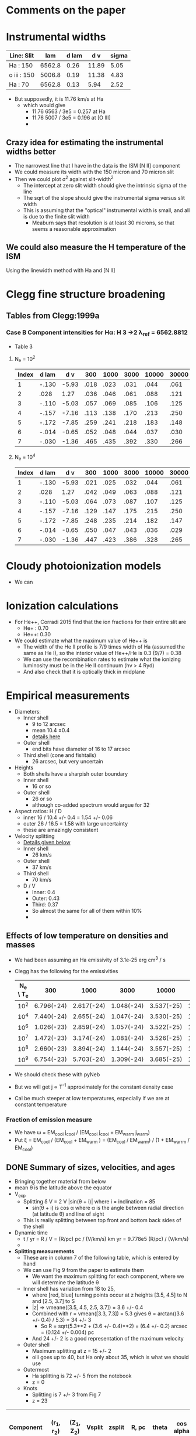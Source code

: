 * Comments on the paper
* Instrumental widths
| Line: Slit  |    lam | d lam |   d v | sigma |
|-------------+--------+-------+-------+-------|
| Ha : 150    | 6562.8 |  0.26 | 11.89 |  5.05 |
| o iii : 150 | 5006.8 |  0.19 | 11.38 |  4.83 |
| Ha : 70     | 6562.8 |  0.13 |  5.94 |  2.52 |
#+TBLFM: $4=3e5 $3 / $2 ; f2::$5=$4 / sqrt(8 log(2));f2

- But supposedly, it is 11.76 km/s at Ha
  - which would give
    - 11.76 6563 / 3e5 = 0.257 at Ha
    - 11.76 5007 / 3e5 = 0.196 at [O III]
    - 
** Crazy idea for estimating the instrumental widths better
- The narrowest line that I have in the data is the ISM [N II] component
- We could measure its width with the 150 micron and 70 micron slit
- Then we could plot \sigma^2 against slit-width^2
  - The intercept at zero slit width should give the intrinsic sigma of the line
  - The sqrt of the slope should give the instrumental sigma versus slit width
  - This is assuming that the "optical" instrumental width is small, and all is due to the finite slit width
    - Meaburn says that resolution is at least 30 microns, so that seems a reasonable approximation
** We could also measure the H temperature of the ISM
Using the linewidth method with Ha and [N II]
* Clegg fine structure broadening
** Tables from Clegg:1999a
*** Case B Component intensities for Hα: H 3 →2 λ_ref = 6562.8812
- Table 3
**** N_e = 10^2
#+name: h-case-b-n2
| Index | d lam |   d v |  300 | 1000 | 3000 | 10000 | 30000 |
|-------+-------+-------+------+------+------+-------+-------|
|     1 | -.130 | -5.93 | .018 | .023 | .031 |  .044 |  .061 |
|     2 |  .028 |  1.27 | .036 | .046 | .061 |  .088 |  .121 |
|     3 | -.110 | -5.03 | .057 | .069 | .085 |  .106 |  .125 |
|     4 | -.157 | -7.16 | .113 | .138 | .170 |  .213 |  .250 |
|     5 | -.172 | -7.85 | .259 | .241 | .218 |  .183 |  .148 |
|     6 | -.014 | -0.65 | .052 | .048 | .044 |  .037 |  .030 |
|     7 | -.030 | -1.36 | .465 | .435 | .392 |  .330 |  .266 |
|-------+-------+-------+------+------+------+-------+-------|

**** N_e = 10^4
#+name: h-case-b-n4
| Index | d lam |   d v |  300 | 1000 | 3000 | 10000 | 30000 |
|-------+-------+-------+------+------+------+-------+-------|
|     1 | -.130 | -5.93 | .021 | .025 | .032 |  .044 |  .061 |
|     2 |  .028 |  1.27 | .042 | .049 | .063 |  .088 |  .121 |
|     3 | -.110 | -5.03 | .064 | .073 | .087 |  .107 |  .125 |
|     4 | -.157 | -7.16 | .129 | .147 | .175 |  .215 |  .250 |
|     5 | -.172 | -7.85 | .248 | .235 | .214 |  .182 |  .147 |
|     6 | -.014 | -0.65 | .050 | .047 | .043 |  .036 |  .029 |
|     7 | -.030 | -1.36 | .447 | .423 | .386 |  .328 |  .265 |
* Cloudy photoionization models
- We can 
* Ionization calculations
:PROPERTIES:
:ID:       27DC3864-77DC-4E3E-8623-49CBCB18C19F
:END:
- For He++, Corradi 2015 find that the ion fractions for their entire slit are
  - He+ : 0.70
  - He++: 0.30
- We could estimate what the maximum value of He++ is
  - The width of the He II profile is 7/9 times width of Ha (assumed the same as He I), so the interior value of He++/He is 0.3 (9/7) = 0.38
  - We can use the recombination rates to estimate what the ionizing luminosity must be in the He II continuum (h\nu > 4 Ryd)
  - And also check that it is optically thick in midplane
* Empirical measurements
- Diameters:
  - Inner shell
    - 9 to 12 arcsec
    - mean 10.4 \pm 0.4
    - [[id:22069844-53A0-4130-8CF6-B86D0526053F][details here]]
  - Outer shell
    - end bits have diameter of 16 to 17 arcsec
  - Third shell (cone and fishtails)
    - 26 arcsec, but very uncertain
- Heights
  - Both shells have a sharpish outer boundary
  - Inner shell
    - 16 or so    
  - Outer shell
    - 26 or so
    - although co-added spectrum would argue for 32
- Aspect ratios: H / D
  - inner 16 / 10.4 +/- 0.4 = 1.54 +/- 0.06
  - outer 26 / 16.5 = 1.58 with large uncertainty
  - these are amazingly consistent
- Velocity splitting
  - [[id:478343AB-FDFD-4EA9-A338-FFC7B0809E0C][Details given below]]
  - Inner shell
    - 26 km/s
  - Outer shell
    - 37 km/s
  - Third shell
    - 70 km/s
  - D / V
    - Inner: 0.4
    - Outer: 0.43
    - Third: 0.37
    - So almost the same for all of them within 10%
    - 
** Effects of low temperature on densities and masses
- We had been assuming an Ha emissivity of 3.1e-25 erg cm^3 / s
- Clegg has the following for the emissivities
  | N_e \ T_e |        300 |       1000 |       3000 |      10000 |      30000 |
  |---------+------------+------------+------------+------------+------------|
  |     10^2 | 6.796(-24) | 2.617(-24) | 1.048(-24) | 3.537(-25) | 1.199(-25) |
  |     10^4 | 7.440(-24) | 2.655(-24) | 1.047(-24) | 3.530(-25) | 1.199(-25) |
  |     10^6 | 1.026(-23) | 2.859(-24) | 1.057(-24) | 3.522(-25) | 1.198(-25) |
  |     10^7 | 1.472(-23) | 3.174(-24) | 1.081(-24) | 3.526(-25) | 1.197(-25) |
  |     10^8 | 2.660(-23) | 3.894(-24) | 1.144(-24) | 3.557(-25) | 1.198(-25) |
  |     10^9 | 6.754(-23) | 5.703(-24) | 1.309(-24) | 3.685(-25) | 1.211(-25) |
- We should check these with pyNeb
- But we will get j \propto T^-1 approximately for the constant density case
- Cal be much steeper at low temperatures, especially if we are at constant temperature
*** Fraction of emission measure
- We have \omega = EM_cool j_cool / (EM_cool j_cool + EM_warm j_warm)
- Put \xi = EM_cool  / (EM_cool + EM_warm ) = (EM_cool / EM_warm) / (1 + EM_warrm / EM_cool)
** DONE Summary of sizes, velocities, and ages
CLOSED: [2025-08-07 Thu 19:31]
:LOGBOOK:
- Note taken on [2025-08-24 Sun 19:07] \\
  Updated for the new inclination angle, which is the same as the original inclination angle
- Note taken on [2025-08-08 Fri 13:05] \\
  Decided to measure R and theta at the position of maximum splitting, whereas previously it was an ill-defined average over the entire shell
- Note taken on [2025-08-08 Fri 12:21] \\
  Re-evaluating the splitting measurements
- Note taken on [2025-08-07 Thu 19:22] \\
  Updated to use new table from [[id:CE978E44-FC9A-468F-A401-CF648899096F][New cylindrical shell sizes [2025-08-06 Wed]​]]
:END:
- Bringing together material from below
- mean \theta is the latitude above the equator
- V_exp
  - Splitting \delta V = 2 V |sin(\theta + i)| where i = inclination = 85
    - sin(\theta + i) is cos \alpha where \alpha is the angle between radial direction (at latitude \theta) and line of sight
  - This is really splitting between top front and bottom back sides of the shell
- Dynamic time
  - t / yr = R / V = (R/pc) pc / (V/km/s) km yr = 9.778e5 (R/pc) / (V/km/s)
  - 
- *Splitting measurements*
  - These are in column 7 of the following table, which is entered by hand
  - We can use Fig 9 from the paper to estimate them
    - We want the maximum splitting for each component, where we will determine the latitude \theta
  - Inner shell has variation from 18 to 25,
    - where [red, blue] turning points occur at z heights [3.5, 4.5] to N and [2.5, 3.7] to S
    - |z| => vmeane([3.5, 4.5, 2.5, 3.7]) = 3.6 +/- 0.4
    - Combined with r = vmean([3.3, 7.3]) = 5.3 gives \theta = arctan((3.6 +/- 0.4) / 5.3) = 34 +/- 3
      - So R = sqrt(5.3**2 + (3.6 +/- 0.4)**2) = (6.4 +/- 0.2) arcsec = (0.124 +/- 0.004) pc
    - And 24 +/- 2 is a good representation of the maximum velocity
  - Outer shell
    - Maximum splitting at z = 15 +/- 2
    - oiii goes up to 40, but Ha only about 35, which is what we should use
  - Outermost
    - Ha splitting is 72 +/- 5 from the notebook
    - z = 0
  - Knots
    - Splitting is 7 +/- 3 from Fig 7
    - z = 23
| Component   | (r_1, r_2)    | (Z_1, Z_2) | Vsplit   | zsplit      | R, pc           | theta      | cos alpha       | V_exp , km/s | t_din / 10^4 yr |
|-------------+-------------+----------+----------+-------------+-----------------+------------+-----------------+-------------+---------------|
| Inner lobes | [3.3, 7.3]  | [0, 8]   | 24 +/- 2 | 3.6 +/- 0.4 | 0.124 +/- 0.004 | 34. +/- 3. | 0.883 +/- 0.030 | 14. +/- 1.  | 0.87 +/- 0.07 |
| Outer lobes | [7.3, 11.3] | [7, 15]  | 35 +/- 3 | 15 +/- 2    | 0.342 +/- 0.033 | 58. +/- 3. | 0.616 +/- 0.050 | 28. +/- 3.  | 1.19 +/- 0.17 |
| Outermost   | [8.8, 18]   | [0, 3]   | 70 +/- 5 | 0.0  +/- 2  | 0.260           | 0e0 +/- 9. | 0.995 +/- 0.017 | 35. +/- 3.  | 0.73 +/- 0.06 |
| Polar Knots | [0, 4]      | [19, 26] | 7 +/- 2  | 23 +/- 2    | 0.448 +/- 0.039 | 90         | 0.105 +/- 0.035 | 33. +/- 15. | 1.33 +/- 0.61 |
#+TBLFM: $6=0.0194 sqrt(vmean($2)**2 + $5**2);f3::$7=vmin($2) == 0 ? 90 : arctan($5 / vmean($2));f0::$8=sin($7 + 84 +/- 2);f3::$9=$4/2 $8;f0::$10=9.778e1 $6 / $9;f2

- So we now have evidence that the components near the poles may be slightly older than the structures near the equator
  - Alternatively, they may have suffered deceleration due to interaction with the ISM
  - There is some evidence for this in the deviations from point symmetry in the outer lobes
*** Old version                                   :obsolete:
| Component   | (r_1, r_2)    | (Z_1, Z_2) | mean R, pc    | theta       | cos alpha       | Vsplit   | V_exp , km/s | t_din / 10^4 yr |
|-------------+-------------+----------+---------------+-------------+-----------------+----------+-------------+---------------|
| Inner lobes | [4.3, 8.8]  | [0, 8]   | 0.15 +/- 0.05 | 43. +/- 29. | 0.788 +/- 0.312 | 26 +/- 2 | 16. +/- 7.  | 0.9 +/- 0.5   |
| Outer lobes | [8.5, 11.3] | [8, 15]  | 0.29 +/- 0.05 | 54. +/- 8.  | 0.656 +/- 0.106 | 37 +/- 2 | 28. +/- 5.  | 1.0 +/- 0.3   |
| Outermost   | [15, 18]    | [0, 3]   | 0.32 +/- 0.03 | 6. +/- 6.   | 1.000 +/- 0.002 | 70 +/- 5 | 35. +/- 3.  | 0.9 +/- 0.1   |
| Polar Knots | [0, 4]      | [21, 29] | 0.49 +/- 0.08 | 90          | 0.087 +/- 0.017 | 7 +/- 1  | 40. +/- 10. | 1.2 +/- 0.4   |
#+TBLFM: $4=0.0194 sqrt(vmeane($2)**2 + vmeane($3)**2);f2::$5=vmin($2) == 0 ? 90 : arctan(vmeane($3) / vmin($2));f0::$6=sin($5 + 85 +/- 1);f3::$8=$-1/2 $-2;f0::$9=9.778e1 $4 / $8;f1

** DONE Transposed summary table of components
CLOSED: [2025-08-08 Fri 13:47]
- Uses the table from the previous section, plus the one from [[id:C4243082-6644-4620-9FF4-044C41BF7660][Summary table of the components]]
- *This is the one that goes in the paper*

| Component   | Units      | Inner lobes   | Outer lobes   | Outermost     | Polar Knots   |
|-------------+------------+---------------+---------------+---------------+---------------|
| (r_1, r_2)    | arcsec     | [3.3, 7.3]    | [7.3, 11.3]   | [8.8, 18]     | [0, 4]        |
| (Z_1, Z_2)    | arcsec     | [0, 8]        | [7, 15]       | [0, 3]        | [19, 26]      |
|-------------+------------+---------------+---------------+---------------+---------------|
| dV split    | km/s       | 24 +/- 2      | 35 +/- 3      | 70 +/- 5      | 7 +/- 2       |
| z split     | arcsec     | 3.6 +/- 0.4   | 15 +/- 2      | 0  +/- 1      | 23 +/- 2      |
| R split, pc | pc         | 0.12 +/- 0.01 | 0.34 +/- 0.03 | 0.26 +/- 0.03 | 0.45 +/- 0.04 |
| theta split | deg        | 34 +/- 3      | 58 +/- 3      | 0 +/- 9       | 90            |
|-------------+------------+---------------+---------------+---------------+---------------|
| V_exp , km/s | km/s       | 14. +/- 1.    | 28. +/- 3.    | 35. +/- 3.    | 33. +/- 15.   |
| t_din        | 1000 yr    | 8.7 +/- 0.7   | 11.9 +/- 1.7  | 7.3 +/- 0.6   | 13.3 +/- 6.1  |
|-------------+------------+---------------+---------------+---------------+---------------|
| n_e          | cm^-3       | 147 +/- 13    | 39 +/- 10     | 28 +/- 8      | 32 +/- 8      |
| M_i          | 0.001 M_sun | 28 +/- 3      | 26 +/- 7      | 12 +/- 4      | 3 +/- 1       |
- Manual adjustments to the uncertainties
  - There were no surface brightness errors given for the image-derived values, so I have increased the density uncertainty for the densities and masses derived from these (outermost)


*** Old version of transposed table               :obsolete:
| Component | Units   | Inner shell   | Outer shell   | Outermost shell | Polar knots     |
|-----------+---------+---------------+---------------+-----------------+-----------------|
| [r_1, r_2]  | arcsec  | [4.3, 8.8]    | [8.5, 11.3]   | [15, 18]        | [0, 4]          |
| [z_1, z_2]  | arcsec  | [0, 8]        | [8, 15]       | [0, 3]          | [21, 29]        |
| R        | pc      | 0.15 +/- 0.05 | 0.29 +/- 0.05 | 0.32 +/- 0.03   | 0.49 +/- 0.08   |
| theta     | deg     | 40 +/- 30     | 50 +/- 10     | 6 +/- 6         | 90              |
| V_exp      | km/s    | 16. +/- 7.    | 28. +/- 5.    | 35. +/- 3.      | 40. +/- 10.     |
| t_din      | 1000 yr | 9 +/- 5       | 10 +/- 3      | 9 +/- 1         | 12 +/- 4        |
| n_e        | cm^-3    | 240 +/- 20    | 86 +/- 10     | 50 +/- 20       | 40 +/- 10       |
| M_i        | M_sun    | 0.13 +/- 0.01 | 0.05 +/- 0.01 | 0.008 +/- 0.001 | 0.004 +/- 0.001 |


** Check the physical model against the figure of the components
:LOGBOOK:
- Note taken on [2025-08-06 Wed 21:41] \\
  Now I have done the graphic with the new sizes
:END:
- In the figure we have that 60 arcsec = 2.775 in
  - 1 arcsec = 0.04625 in
- So in the one I copied, I will scale the components by 1/0.4625, so that 1 arcsec = 0.1 in
  - Center is at 4.3 in

| Component   |  r_1 |   r_2 | Z_1 | Z_2 |    r |  dr |    z | dz |
|-------------+-----+------+----+----+------+-----+------+----|
| Inner lobes | 4.3 |  8.8 |  0 |  8 | 6.55 | 4.5 |   4. |  8 |
| Outer lobes | 8.5 | 11.3 |  8 | 15 |  9.9 | 2.8 | 11.5 |  7 |
| Outermost   |  15 |  18. |  0 |  3 | 16.5 |  3. |  1.5 |  3 |
| Polar Knots |   0 |   4. | 21 | 29 |   2. |  4. |  25. |  8 |
#+TBLFM: $6=0.5 ($2 + $3)::$7=($3 - $2)::$8=0.5 ($4 + $5)::$9=($5 - $4)

** New cylindrical shell sizes [2025-08-06 Wed]
:PROPERTIES:
:ID:       CE978E44-FC9A-468F-A401-CF648899096F
:END:
- The inner lobes got a bit smaller
- The outermost lobes have their inner radius much reduced since they now include the outer equatorial ring
| Component   |  r_1 |   r_2 | Z_1 | Z_2 |    r |  dr |    z | dz |
|-------------+-----+------+----+----+------+-----+------+----|
| Inner lobes | 3.3 |  7.3 |  0 |  8 |  5.3 |  4. |   4. |  8 |
| Outer lobes | 7.3 | 11.3 |  7 | 15 |  9.3 |  4. |  11. |  8 |
| Outermost   | 8.8 |  18. |  0 |  3 | 13.4 | 9.2 |  1.5 |  3 |
| Polar Knots |   0 |   4. | 19 | 26 |   2. |  4. | 22.5 |  7 |
#+TBLFM: $6=0.5 ($2 + $3)::$7=($3 - $2)::$8=0.5 ($4 + $5)::$9=($5 - $4)



** Width of inner lobes and inclination angle
:PROPERTIES:
:ID:       22069844-53A0-4130-8CF6-B86D0526053F
:END:
:LOGBOOK:
- Note taken on [2025-08-24 Sun 18:57] \\
  Revisit the inclination angle using the cylinder components that we are now using in the paper
:END:
- Measured in ds9

|            |                |
|------------+----------------|
| core       |           9.57 |
| N bulge A  |          10.50 |
| N bulge B  |          11.69 |
| N edge     |          10.42 |
| S bulge  A |          11.52 |
| S bulge B  |          11.83 |
| S edge     |           9.14 |
| slit G     |            8.7 |
|------------+----------------|
| mean       | 10.42 +/- 0.43 |
| i          |     84. +/- 2. |
|            |                |
#+TBLFM: @10$2=vmeane(@I..@II);f2::@11$2=arccos(1.1 +/- 0.3 / @-1);f0

- This is different from what I measured in the slit G of 8.7
- So I now get arccos(1.1 +/- 0.3 / 10.4 +/- 0.4) = 84 +/- 2
- *Alternative version*
  - From the [[id:DAE29C3F-03B0-47F3-88F1-B5814A08E940][next section]], I get a slightly larger diameter of 13.2 because the above is basically measuring the inner edge
  - This then gives i = arccos(1.1 +/- 0.3 / 13.2 +/- 0.2) = 85 +/- 1
- *Third version* [2025-08-24 Sun]
  - From [[id:CE978E44-FC9A-468F-A401-CF648899096F][New cylindrical shell sizes]] we have  r = vmean([3.3, 7.3]) = 5.3 so D = 10.6
  - arccos(1.1 +/- 0.3 / 10.6) = 84 +/- 2
  - So, we are precisely back where we started!!!
*** Second opinion on inclination from the outer disk
- The Outer Disk is part of the outermost shell, which supposedly has a radius of vmean([15, 18]) = 16.5, so D = 33
- The displacement is measured in the notebook to be 2.5 +/- 0.9 arcsec
- Therefore inclination = arccos(2.5 +/- 0.9 / 33) = 86 +/- 2

*** More sophisticated shell measurements
:PROPERTIES:
:ID:       DAE29C3F-03B0-47F3-88F1-B5814A08E940
:END:
- See the notebook [[file:../notebooks/04-01-coadd-slits.py][04-01-coadd-slits]] in section "Minor axis spatial profile"
- I look at fitting gaussians to the brightness profile of a thick cylindrical shell with inner, outer radii r_in, r_out
- Results as follows:
  - Gaussian peak radius is \approx r_in
  - Gaussian fwhm is \approx 1.7 (r_out - r_in)
  - So thickness H = (r_out - r_in) \approx 0.6 FWHM
  - And mean radius = 0.5 (r_out + r_in) \approx PEAK + 0.3 FWHM
- For the inner shell on the equator, I find
  - PEAK = 4.4 arcsec
  - FWHM = 7.4 arcsec
- Implying
  - r_in = 4.4 \pm 0.2
  - H = 3.7
  - r_out = 8.1 \pm 0.2
  - mean r = 6.6
  - mean diameter D = 13.2
- /update [2025-05-20 Tue]/ In the notebook I have r_in, r_out = 4.3, 8.8, which seems more reliable
- *So I need to reconcile this with the above measurements*
  - It means that the diameters I have above are from the peaks, so are the inner surface
    - So we all agree that this is about 9 arcsec on the equator
    - For the velocities, we need to check that the peak of the line profile corresponds to the inner edge
  

** Seeing width
- FWHM measured on the bright stars
  | image      |          fwhm |
  |------------+---------------|
  | spm0600 x  |           1.9 |
  | spm0600 y  |           1.5 |
  | spm0953 x  |           1.9 |
  | spm0953 y  |           1.5 |
  | N10035 x   |           1.4 |
  | N10035 y   |           1.4 |
  | oiii med x |           1.5 |
  | oiii med y |           1.6 |
  |------------+---------------|
  |            | 1.59 +/- 0.07 |
  |            |               |
  #+TBLFM: @10$2=vmeane(@I..@II);f2
- So varies from 1.3 to 1.9 arcsec


** Slit width


*** 150 micron slit
| image   |          fwhm |
|---------+---------------|
| spm0600 |           2.3 |
| spm0953 |           3.0 |
| spm0020 |           2.9 |
| spm1431 |           2.3 |
|---------+---------------|
|         | 2.63 +/- 0.19 |
|         |               |
#+TBLFM: @6$2=vmeane(@I..@II);f2
- So 2.6 \pm 0.2 is good enough
- Supposedly, it should be 1.9 arcsec, but that needs to be broadened by the seeing
  - sqrt(1.9**2 + 1.6**2 ) = 2.4839, so that is close enough, especially since the image quality seemed worse in the x direction
*** 70 micron slit
| image  | fwhm |
|--------+------|
| N10035 |  1.3 |
| N20011 |  1.4 |
|        |      |
- Strangely, this is smaller than the seeing width
** Flux and surface brightness
- Using the ha-imslit-median.fits image, I will try and do a flux calibration, so we can measure the surface brightness in physical units
  - The naive way is just to use the mean surface brightness for the big box and put that equal to the mean surface brightness from the Ha flux
  - But we need to subtract off the contribution of 3 stars (the central star and two others)
- Total flux
  - From a rectangular box that is 20 * 26 arcsec, which corresponds to the 10% peak brightness contour
    |       sum |  npix |     mean |  median |       min |     max |   stddev |
    | 6182.1348 | 12998 | 0.475622 | 0.30956 | -0.158432 | 3.38938 | 0.427497 |
  - Or from box that is 18 x 16 to just include the inner lobes
     |       sum | npix |     mean |   median |       min |     max |   stddev |
     | 5253.4374 | 7201 | 0.729543 | 0.692103 | -0.104003 | 3.38938 | 0.417428 |
- Stars measured in smaller boxes
  - For each star I calculate the bg-subtracted flux in the last row of the following tables
  - Star 1 (bright SW)
    |      |       sum | npix |    mean |   median |      min |     max |   stddev |
    |------+-----------+------+---------+----------+----------+---------+----------|
    | star |  411.2064 |  235 | 1.74981 |  1.56299 |  0.75171 | 3.38938 | 0.599059 |
    | BG   | 79.095383 |   91 | 0.86918 | 0.852293 | 0.601711 | 1.19085 | 0.112659 |
    |------+-----------+------+---------+----------+----------+---------+----------|
    |      |  206.9491 |      |         |          |          |         |          |
    #+TBLFM: @4$2=@I - @I$3 @-1$4
  - Star 2 (central)
    |      |       sum | npix |    mean |  median |      min |     max |    stddev |
    |------+-----------+------+---------+---------+----------+---------+-----------|
    | star | 160.75441 |  100 | 1.60754 |  1.5394 |  1.13148 | 2.43199 |   0.32306 |
    | BG   | 113.42896 |   99 | 1.14575 | 1.14598 | 0.911278 | 1.46006 | 0.0949353 |
    |------+-----------+------+---------+---------+----------+---------+-----------|
    |      |  46.17941 |      |         |         |          |         |           |
    #+TBLFM: @4$2=@I - @I$3 @-1$4
  - Star 3 (outer N)
    |      |       sum | npix |     mean |   median |        min |      max |    stddev |
    |------+-----------+------+----------+----------+------------+----------+-----------|
    | star | 53.733485 |  101 | 0.532015 | 0.501091 |   0.233906 |  1.08626 |  0.178465 |
    | BG   | 10.263493 |   98 |  0.10473 | 0.101843 | -0.0282633 | 0.252535 | 0.0630404 |
    |------+-----------+------+----------+----------+------------+----------+-----------|
    |      | 43.155755 |      |          |          |            |          |           |
    #+TBLFM: @4$2=@I - @I$3 @-1$4
- *Important correction*
  - In order to capture all the flux from the nebula, we need to use the biggest box possible
    - Assuming the bg subtraction is good enough, there should be little penalty from using a bigger box (except it would include more stars that we would need to subtract)
  - *But* for comparison with the mean surface brightness, we need to use the npix area of the nominal ellipse of semi-axes = 10, 13 arcsec, which gives the 11.4 arcsec nominal radius
  - I have now measured the npix area of this ellipse and get npix = 10209
  - As opposed to the 12998 I was using earlier
  - This means that the reference brightness will be higher, which means that the derived EM will be lower, which is what I want to get the density down a bit
- Accounting
  |        |       All | Inner 18 x 16 |
  |--------+-----------+---------------|
  | Total  | 6182.1348 |     5253.4374 |
  |--------+-----------+---------------|
  | Star 1 |  206.9491 |      206.9491 |
  | Star 2 |  46.17941 |      46.17941 |
  | Star 3 | 43.155755 |             0 |
  |--------+-----------+---------------|
  | Net    | 5885.8505 |     5000.3089 |
  |--------+-----------+---------------|
  | npix   |     10209 |          7201 |
  |--------+-----------+---------------|
  | MEAN   |    0.5765 |               |
  #+TBLFM: @6$2..@6$3=@I - vsum(@II..@III)::@8$2=@III/@IIII;f4
  - Here I subtract the 3 stars from the total to get the net flux, then divide by the number of pixels in the big bo to get the mean surface brightness
  - *So the answer is* that 0.5765 value in the FITS image corresponds to the mean surface brightness of
    - S(Ha) = 3.96e-04 erg /cm^2 /s /sr
    - Conversion to EM from [[id:BA2B583B-1C70-4223-B5B1-FAFE86721344][Balmer line surface brightness versus emission measure]]
    - T = 13,000 K
      - EM = 5200 pc cm^-6
    - T = 6000 K
      - EM = 2850 pc cm^-6
    - T_5 = 0.43 K
- Inner shell versus outer shell fluxes
  - We can do the same but for a smaller box that only includes the inner shell
  - Use a 18 x 16 box
  - Total flux is 5253.4374
  - Only first two stars fall in this box
    - Net inner flux = 5000.3 = 5000.3089 / 5885.8505 = 0.8495 of total flux
    - Net outer flux = 885  / 5885.8505 = 0.1504 of total flux
- Variations in brightnesses from image
  - Inner shell
    - E Maximum: 1.6
    - W Maximum: 1.2
    - Center: 1.1
  - Outer shell
    - limb-brightened horns
      - 0.2 (NE), 0.3 (SE), 0.3 (SW)
- Variations in brightness from spectra
  |      |         | amplitude | mean   | stddev | amplitude_0 |  mean_0 | stddev_0 | amplitude_1 |  mean_1 | stddev_1 |
  |------+---------+-----------+--------+--------+------------+--------+---------+------------+--------+---------|
  | ha   | N knot  | 0.04      | -40.62 | 12.90  |          — |      — |       — |          — |      — |       — |
  | oiii | N knot  | 0.04      | -37.99 | 13.45  |          — |      — |       — |          — |      — |       — |
  | ha   | N outer | —         | —      | —      |       0.07 | -43.67 |   16.22 |       0.08 | -25.16 |    7.74 |
  | oiii | N outer | —         | —      | —      |       0.05 | -52.84 |   11.29 |       0.14 | -24.20 |    7.98 |
  | ha   | N inner | —         | —      | —      |       0.61 | -47.56 |   10.04 |       0.77 | -23.86 |    9.74 |
  | oiii | N inner | —         | —      | —      |       0.64 | -48.94 |    7.85 |       0.94 | -22.20 |    6.86 |
  | ha   | Core    | —         | —      | —      |       0.77 | -44.57 |   11.08 |       0.80 | -21.83 |    8.86 |
  | oiii | Core    | —         | —      | —      |       0.75 | -46.44 |    6.72 |       0.97 | -21.64 |    7.05 |
  | ha   | S inner | —         | —      | —      |       0.45 | -44.50 |   11.09 |       0.42 | -22.42 |    8.71 |
  | oiii | S inner | —         | —      | —      |       0.51 | -47.14 |    7.45 |       0.60 | -21.89 |    6.91 |
  | ha   | S outer | —         | —      | —      |       0.03 | -51.35 |   13.75 |       0.03 | -22.81 |    8.28 |
  | oiii | S outer | —         | —      | —      |       0.03 | -54.64 |    8.49 |       0.05 | -19.39 |    7.84 |
  | ha   | S knot  | 0.02      | -33.72 | 11.15  |          — |      — |       — |          — |      — |       — |
  | oiii | S knot  | 0.02      | -30.75 | 10.94  |          — |      — |       — |          — |      — |       — |
  |      |         |           |        |        |            |        |         |            |        |         |
  - Inner 12.63 +/- 2.07
    - core 0.77 11.08 + 0.80 8.86 = 15.62
    - N inner 0.61 10.04 + 0.77 9.74 = 13.62
    - S inner 0.45  11.09 + 0.42  8.71 = 8.65
  - Outer = 1.21 +/- 0.55
    - N outer 0.07 16.22 + 0.08  7.74 = 1.75
    - S outer 0.03 13.75 + 0.03 8.28  = 0.66
  - Knots 0.37 +/- 0.15
    - N knot  0.04 12.90 = 0.52
    - S knot 0.02  10.94 = 0.22
** TODO Emission measures, densities and masses of components
:LOGBOOK:
- Note taken on [2025-08-08 Fri 11:03] \\
  Re-calculating all these based on the new dimensions of the shells
:END:
- We can estimate densities from observed emission measures if we assume a geometry
- We will use a distance of 4.0 kpc (uncertainty 0.7 pc or 0.18 relative or 0.08 dex)
  - 1 arcsec = 4000 au / pc = 0.0194 pc
- Inner shell geometry from [[id:DAE29C3F-03B0-47F3-88F1-B5814A08E940][More sophisticated shell measurements]] but with corrections from [[id:CE978E44-FC9A-468F-A401-CF648899096F][New cylindrical shell sizes [2025-08-06 Wed]​]]
  - r_in, r_out = 3.3, 7.3 arcsec
  - height 16 arcsec (-8 to +8)
    - easiest to determine from the kinematics
  - Path lengths through shell
    - On axis 2 (r_out - r_in) = 8.0 arcsec = 0.1552 +/- 0.027936 pc
    - Max value 2 sqrt(r_out^2 - r_in^2) = 13.0 arcsec = 0.2522 +/- 0.045396
  - Volume pi (r_out^2 - r_in^2) H = 1065.6282281 arcsec^3 = 0.00778 pc^3
    - Compare with the equivalent spherical volume using the nominal radius of 11.4 arcsec
    - (4 pi / 3) 11.4**3 = 6206 arcsec^3 = 0.0453 pc^3
    - So volume filling factor = 0.00778/0.0453 = 0.17
- Outer lobes geometry
  - Easiest thing to measure is its height
    - Extends to +18 in N and -16 in S
    - But the central (-8 to +8) section seems missing
    - So height of 34 but with 16 removed
    - *New version* dz = 16
  - Inner radius from peak-peak distance of the ears gives D = 17 +/- 0.2, R = 8.5 +/- 0.1
  - Outer radius will have to come from width
    - In notebook I found that thickness is about 0.6 times fwhm
    - Measurements of outer half-width hm for the ears after masking out stars: 2.2, 2.3, 3.1, 1.8
    - H = 2 0.6 vmeane([2.2, 2.3, 3.1, 1.8]) = 2.82 +/- 0.33
  - Therefore, r_in, r_out = 8.5, 11.3
    - *New version* 7.3, 11.3
  - On-axis path length = 8 = 0.1552 +/- 0.027936 pc
  - Ears path length = 17.25 = 0.33465 +/- 0.060237 pc
  - Volume pi (r_out^2 - r_in^2) (H_out - H_in) = (11.3**2 - 7.3**2) 16 pi  = 3740 arcsec^3 = 0.0273 pc^3
- Polar knots geometry
  - Extent along slit is 8 arcsec, so assume sphere of radius 4 arcsec
    - This is consistent with fact that they are still seen in the slit with displacement of +3 arcsec
  - z = 2 4 = 8 +/- 2 arcsec = 0.1552 +/- 0.0388 pc
  - Volume = 2 4 pi 4**3 / 3 = 536 arcsec^3 = 3.9147e-03 pc^3
- Outermost lobes geometry
  - Assume "cones" are the outer part of an ellipse
    - i =  84 +/- 2 so sin i = 0.1045 +/- 0.0347
    - So a/b of ellipse will be about 10
  - Inner radius is about 9 arcsec
  - Outer radius 18 arcsec
  - On-axis path length (infinite height) = 0.3492 +/- 0.062856
  - Question is, what is height?
  - With infinite height, then peak depth d z = sqrt( (18)**2 - 9**2) = 15.5885
    - But at a small angle with a finite height, we are limited to h / sin i = 10 h
    - So this only becomes important when h < 1.5 arcsec, which seems unlikely
  - Simplest assumption is that h is same as thickness, so about 3 arcsec
  - so d z = 16 arcsec = 0.3104 +/- 0.0559 pc
  - Volume pi (r_out^2 - r_in^2) H = ((18)**2 - 9**2) pi 3 = 2290 arcsec^3 = 0.0167 pc^3
*** DONE Table of EM, density, M_i (corrected to mean T = 6000 K)
CLOSED: [2025-08-08 Fri 11:51]
:PROPERTIES:
:ID:       DB8CDBA6-1324-46DE-8343-D0E4E816330E
:END:
:LOGBOOK:
- State "DONE"       from "TODO"       [2025-08-08 Fri 11:51] \\
  Finish all the corrections for new geometry and temperature
- Note taken on [2025-08-08 Fri 11:33] \\
  Recalculation of path lengths brings density down to 150 pcc. Ionized mass total comes down to 0.07, which is 4 times smaller than before
- Note taken on [2025-08-08 Fri 11:31] \\
  Removed +/- from the dz path lengths since this is systematic error due to the distance uncertainty, which we can apply later
- Note taken on [2025-08-08 Fri 10:59] \\
  Reference EM = 2850 (changed from 5200), means that inner shell density comes down to 180 pcc
- Note taken on [2025-08-08 Fri 10:17] \\
  Revisiting this in the light of the lower T, which means lower EM for same brightness
:END:
- First row gives mean surface brightness and equivalent EM in pc cm^-6, which comes from the de-reddened Ha flux.
- This is used with the measurements of surface brightness from median image to find EM for other components (inner shell and outer ears)
- And the inner shell one is used to calibrate in turn the spectral slit intensities to find the EM of components that are seen in the spectra
- The line-of-sight depths dz in pc are calculated for each component according to its geometry (see above)
- The rms density is calculated as sqrt(EM / dz)
- The volume V is also calculated for each component in pc^3
- The ionized mass is calculated as
  - M_i / M_sun = (m_p / M_sun) n V (pc/cm)**3 = 0.0247 n V 
  |            |  image | spectra        |                EM |     d z | n                      |          V | M_i                |
  |------------+--------+----------------+-------------------+---------+------------------------+------------+-------------------|
  | Mean       | 0.5765 |                |              2850 |         | xx                     |            | 0.0000            |
  |------------+--------+----------------+-------------------+---------+------------------------+------------+-------------------|
  | inner      |    1.1 | 12.63 +/- 2.07 |            5.44e3 |  0.2522 | 146.9 +/- 13.2         |    0.00778 | 0.0282 +/- 0.0025 |
  | outer ears |    0.2 |                |            9.89e2 | 0.33465 | 54.4 +/- 4.9           |            | 0.0000            |
  | outermost  |   0.05 |                |            2.47e2 |  0.3104 | 28.2 +/- 2.5           |     0.0167 | 0.0116 +/- 0.0010 |
  | outer axis |        | 1.21 +/- 0.55  | 5.21e2 +/- 2.52e2 |  0.3492 | 38.6 +/- 10.0          |     0.0273 | 0.0260 +/- 0.0067 |
  | knots      |        | 0.37 +/- 0.15  | 1.59e2 +/- 6.97e1 |  0.1552 | 32.0 +/- 7.6           | 3.9147e-03 | 0.0031 +/- 0.0007 |
  |------------+--------+----------------+-------------------+---------+------------------------+------------+-------------------|
  |            |        |                |                   |         | (1 +/- 9e-2) sqrt(0/0) |     0.0557 | 0.0689 +/- 0.0073 |
  #+TBLFM: $6=sqrt($4 / $5) (1 +/- 0.09);f1::$8=0.0247 $6 $7;f4::@2$6=xx::@3$4..@5$4=@I $2 / @I$2;s3::@6$4..@7$4=@II $3 / @II$3;s3::@8$7..@8$8=vsum(@II..@III);f4
**** Effects of T variation on emission measure
- We were assuming Ha emission coefficient of 3.1213e-25 erg cm^3 /s for 13,000 K
- This was never very accurate because the T variation is steeper than we had supposed
- Pyneb says it should be 2.75e-25
- At 6000 K, it should be 5.65e-25


*** DONE Summary table of the components
CLOSED: [2025-08-08 Fri 12:01]
:PROPERTIES:
:ID:       C4243082-6644-4620-9FF4-044C41BF7660
:END:

- This table uses values from [[id:DB8CDBA6-1324-46DE-8343-D0E4E816330E][Table of EM, density, M_i]]
|           |     dz |          V |      A |     EM |    VEM | F frac |     M_i | M frac |
|-----------+--------+------------+--------+--------+--------+--------+--------+--------|
| inner     | 0.2522 |    0.00778 | 0.0308 | 5.44e3 | 1.68e2 | 0.7434 | 0.0282 | 0.4093 |
| outer     | 0.3492 |     0.0273 | 0.0782 | 5.21e2 | 4.07e1 | 0.1801 | 0.0260 | 0.3774 |
| outermost | 0.3104 |     0.0167 | 0.0538 | 2.47e2 | 1.33e1 | 0.0588 | 0.0116 | 0.1684 |
| knots     | 0.1552 | 3.9147e-03 | 0.0252 | 1.59e2 | 4.01e0 | 0.0177 | 0.0031 | 0.0450 |
|-----------+--------+------------+--------+--------+--------+--------+--------+--------|
|           |        |            |    0/0 |        | 2.26e2 | 1.0000 |        | 0.0000 |
#+TBLFM: $4=$3/$2;f4::$6=$4 $5;s3::$7=$6 / @II$6;f4::$9=$8/vsum(@I$8..@II$8);f4::@6$6=vsum(@I..@II);s3
  
- So this calculation says that the inner shell is 74% of the total flux from the nebula
- This is consistent with when I did this using apertures, for which I got 85%
  - Originally I got 71% but I had made two mistakes
    - Partly because the box I was using for the inner shell was 14x14, whereas elsewhere I am assuming r_out = 8.8 and h = 16, so I should use an 18 x 16 box
    - And partly because I was not calculating the reference surface brightness correctly. Now that is fixed by using the number of pixels in the nominal ellipse
  -

    
**** Old version of components with the higher T
|           |     dz |          V |      A |     EM |    VEM | F frac |     M_i | M frac |
|-----------+--------+------------+--------+--------+--------+--------+--------+--------|
| inner     | 0.1746 |     0.0216 | 0.1237 | 9.92e3 | 1.23e3 | 0.8425 | 0.1272 | 0.6734 |
| outer     | 0.1086 |     0.0229 | 0.2109 | 9.50e2 | 2.00e2 | 0.1370 | 0.0529 | 0.2800 |
| outermost |  0.194 | 6.8126e-03 | 0.0351 | 4.51e2 | 1.58e1 | 0.0108 | 0.0081 | 0.0429 |
| knots     | 0.0776 | 3.9147e-03 | 0.0504 | 2.91e2 | 1.47e1 | 0.0101 | 0.0007 | 0.0037 |
|-----------+--------+------------+--------+--------+--------+--------+--------+--------|
|           |        |            |    0/0 |        | 1.46e3 | 1.0000 |        | 0.0000 |
#+TBLFM: $4=$3/$2;f4::$6=$4 $5;s3::$7=$6 / @II$6;f4::$9=$8/vsum(@I$8..@II$8);f4::@6$6=vsum(@I..@II);s3

*** Discussion of density and ionized mass
- The density in the inner lobes now comes out to be more than twice as large as the density from the [S II] ratio
  - The reason for this is that the volume is now less than the equivalent spherical volume that I was using earlier
- The 
* Emission measure
:PROPERTIES:
:ID:       5AF3E337-9F70-48B0-B21D-04C9BA7740FE
:END:
- From Corradi:2014j we have the observed total H alpha flux of the nebula
  - F(Hα)= 8.5e-13 erg cm-2 s-1
- And radio flux
  - 3.6 ± 0.5 mJy at 1.4 GHz.
    - Conversion to 5 GHz should be as F \propto \nu^-0.1
    - So F_5 = 3.2 +/- 0.4 mJy 
  - We can relate the radio surface brightness: I = F / \pi \theta^2 to the brightness temperature in the Rayleigh Jeans limit
    - T_b = (c^2 / 2 \nu^2 k) I_\nu
    - 1 Jy = 1e-23 erg /s /cm^2 / Hz
    - From below we are estimating \theta = 11.4 arcsec, so \Omega = \pi \theta^2 = 408.3 sq arcsec = 9.5964e-09 sr
    - At 5GHz, we have  (c^2 / 2 \nu^2 k) = 1.3019e+17
    - So T = 1.3019e+17 (3.2 +/- 0.4) 1e-3 1e-23 / 9.5964e-09 = 0.4341 +/- 0.0543 K
  - General relation T_b = (c^2 / 2 \nu^2 k) F_5 mJy / \pi \theta^2 (1/206265)**2
    - T_b = 17.6311 F_5 / \theta^2
    - *log T_b - log F_5 - log \theta relation*
      - log T_b = 1.2463 + log F_5 - 2 log \theta
      - log F_5 = log T_b + 2 log \theta - 1.2463
  - Supposedly
    F(Hα) = 1.73e-10 erg cm−2 s−1 (S_{1.4} / mJy)
  - I do not think this is right. It should be about 1e-12
- This means that the intrinsic Ha flux is
  - 1e-12 3.6 = 3.6e-12 = 4.2 times observed flux
- So c(H a) = log10(4.2) = 0.62
- Relation between c(Ha) and c(Hb)
  - Frew cites the Howarth (1983) reddening law
  - For the Galaxy this is
    : X(x)= R + 2.56 (x-1.83)-0.993 (x-1.83)2
    - where X is A_\lambda/E(B-V) and x = 1 micron / \lambda
  - But that is only valid for x < 1.83, which excludes Ha. They have another fit for longer wavelengths
    : [(1.86 - 0.48 x) x - 0.1] x 
  - Table for R = 3.1 (final column uses appropriate X for short and long wavelength)
    |    \lambda |    x | X(x, R=3.1) | X(IR) | c(\lambda)/E(B-V) |
    |------+------+-------------+-------+-------------|
    | 4440 | 2.25 |        4.00 |  3.72 |        1.74 |
    | 4861 | 2.06 |        3.64 |  3.49 |        1.58 |
    |------+------+-------------+-------+-------------|
    | 5550 | 1.80 |        3.02 |  3.05 |        1.32 |
    |------+------+-------------+-------+-------------|
    | 6563 | 1.52 |        2.21 |  2.46 |        1.07 |
    | 9000 | 1.11 |        0.74 |  1.52 |        0.66 |
    #+TBLFM: $2=10000/$1;f2::$3=3.1 + 2.56 ($2-1.83) - 0.993 ($2-1.83)**2;f2::$4=((1.86 - 0.48 $2) $2 - 0.1 )$2 ;f2::$5=$2 < 1.86 ? log10(exp($4)) : log10(exp($3));f2
  - This implies c(Ha) / c(Hb) = 1.07/1.58 = 0.68
- So c(H b) = 0.62 /0.68 = 0.912
  - whereas the paper says 1.23 +/- 0.3 for c(H b) derived in this way
  - perhaps because they are using the T = 13 kK, which will reduce the conversion factor a bit
  - From the Balmer lines they find c(Hb) = 0.95 ± 0.25 assuming R_V = 3.1
    - so intrinsic / observed Ha flux is 10**(0.68 (0.95 ± 0.25) ) = 4.4259 +/- 1.7325
    - so intrinsic flux is 8.5e−13 (4.4259 +/- 1.7325) = (3.8 +/- 1.5)e-12  erg cm−2 s−1
    - so that is a 40% uncertainty in the flux, which is mainly due to uncertainty in the reddening correction
- Ha luminosity = 4 pi D^2 F = (4.5467e+32 +/- 1.7947e+32) D_kpc^2 erg/s = 0.1435 D_kpc^2 L_sun
- Conversion to VEM
  - H alpha emissivity = \epsilon = 4 pi j / n_e n_p = 3.1e-25 erg cm^3 / s
  - VEM = \int n_e n_p d V = L / \epsilon = (1.4667 +/- 0.5789) 1e57 D_kpc^2 cm^-3 = (49.9210 +/- 19.7051) D_kpc^2 pc^3 cm^-6
- Total recombination rate
  - \alpha_B VEM = 3.83e+44 D_kpc^2 s^-1
- Volume of nebula
  - V = (4 pi / 3) R^3
  - V = 4.7731e-07 \theta^3 D_kpc^3 pc^3
  - /long distance 4.5 kpc/ V = 0.0644 pc^3 = 1.8932e+54 cm^3
  - 
* Return to emission measure versus radio and optical surface brightness
- I want to get to the bottom of the discrepancy in the distance scales, so I need to have a reliable conversion between radio free-free brightness temperature and optical Balmer line surface brightness
** Free-free emission versus emission measure
:PROPERTIES:
:ID:       3307B442-9BDE-4F51-9730-EBDC609D91CC
:END:
- From Osterbrock & Ferland
  : \tau_\nu = 8.24e-2 T^-1.35 \nu^-2.1 EM
  - where EM is in cm^-6 pc, T is in K and \nu is in GHz
- So with T_e = 13,000 K and \nu = 5 GHz we have
  - \tau_5 = 9.2080e-09 EM
- Brightness temperature, T_b = T_e (1 - exp(-\tau)) \approx \tau T_e
- T_b = 1.1970e-04 EM
** Balmer line surface brightness versus emission measure
:PROPERTIES:
:ID:       BA2B583B-1C70-4223-B5B1-FAFE86721344
:END:
:LOGBOOK:
- Note taken on [2025-08-08 Fri 10:58] \\
  New constant is 2850 instead of 5200
- Note taken on [2025-08-08 Fri 10:26] \\
  Corrections based on pyneb calculations in notebook 05-01
:END:
- First do H alpha version in units per steradian
- Osterbrock has emission coefficient (4 \pi j / n_e n_p) = 2.87 1.24e-25 erg cm^3 /s at 1e4 K = 3.5588e-25 erg cm^3 /s
  - Alternative derivation: emission coefficient = \alpha_Ha E_Ha
  - E_Ha = h c / 6563 ang = 6.62606876e-27 2.99792458e10 / 6563 1e-8 = 3.0267e-12 erg
  - \alpha_Ha = 2.87 (6563/4861) 3.03e-14 = 1.1741e-13
  - => emission coefficient = 3.5536e-25 at 1e4, which is the same
    - Pyneb has 3.534e-4
- T dependence is roughly T^-0.5, so at 13,000 K this is 3.1213e-25 erg cm^3 /s
  - Pyneb has 2.75e-25 at 13,000 K
  - Pyneb has 5.65e-25 at 6000 K
- S(Ha) = \int j d z =  (4 \pi j / n_e n_p) \int n_e n_p dz / 4 \pi
- /Old version/ S(Ha) = 3.1213e-25 EM pc / 4 \pi = 7.6644e-8 EM erg /cm^2 /s /sr
- *Corrected to T=6000 K* S(Ha) = 5.65e-25 EM pc / 4 \pi = 1.3874e-07 EM erg /cm^2 /s /sr
- Now convert to H beta and to square arcsec
- S(Hb) = S(Ha) / 2.87 (206265)**2 = 1.1362e-18 EM erg /cm^2 /s /arcsec^2
- Check for Ou 5
  - S(Ha) = 3.9598e-04 erg /cm^2 /s /sr => 2854.1 pc cm^-6
    - Previously I had EM = 5166.5 pc cm^-6
  - S(Hb) = 3.1024e-15 erg /cm^2 /s /arcsec^2 => EM = 2730.5  pc cm^-6
  - These are not quite the same because S(Hb) was calculated assuming a Balmer decrement of 3 instead of 2.87 
** Radio-to-optical conversion factors
- Combining the previous two sections, we can put the Balmer line surface brightness in terms of the radio brightness temperature at 5GHz
- T_b / K = 1.1970e-04 EM
- S(Ha) / (erg /cm^2 /s /sr) = 7.6644e-8 EM = 6.4030e-04 (T_b / K)
  - log T_b = 0 is log S(Ha) = -3.1936
- S(Hb) / (erg /cm^2 /s /arcsec^2) = 6.2769e-19 EM = 5.2439e-15 (T_b / K)
** Compare the distance scales
- I will look at a brightness temperature of 1 K, which is more or less in the middle of all the PN samples, and compare what the different methods predict for the nebula radius
*** Frew 2016
- Principal scale is S(Ha), so 1 K corresponds to 6.4e-4 erg /cm^2 /s /sr
  - log S = -3.19
- From the full sample they have log S = −3.63(±0.06) log r− 5.34(±0.05)
  - log R = (-3.19 + 5.34) / −3.63 = -0.5923
- R = 10**-0.5923 = 0.2557 pc
*** Bucciarelli & Stanghellini 2023
- Scale is S(Hb), so 1 K corresponds 5.2439e-15 erg /cm^2 /s /arcsec^2
  - log S = -14.2803
- log R = (−0.242 ±0.0042) log S − (4.2 ±0.057)
- log R = -0.7442
- R = 10**-0.7442 = 0.1802 pc
*** Ali 2022
- This uses T_b, so we can directly read off their intercept value
- log R = -0.5987
- R = 0.2519 pc
- Basically the same as Frew
*** Other scales
- Smith:2015a Fig 9
  - 5 GHz brightness temperature
  - log R = -0.625
  - Similar to Frew
- Stanghellini+ 2020
  - Earlier incarnation of H beta method
  - 1og (R) = -(0.226 \pm 0.0155) log(S) - (3.920 \pm 0.215)
  - log R = -0.6926522
  - Similar to BS2023
- Smith:2015a Fig 16
  - S(Ha)
  - H07 and F14: log R = -0.61
  - C99: log R = -0.7
* Electron density
:PROPERTIES:
:ID:       8364D506-2D23-4723-B497-4A57513C7E98
:END:
- The [S II] density is 125 \pm 40 from Corradi
- With an angular radius of \theta in arcsec, the radius is
  R = 4.8481e-03 \theta D_kpc pc
- So this gives an alternative way of estimating the VEM
  - assuming a filling factor of f for the dense gas
- VEM = (4 pi / 3) n^2 R^3 f = 7.46e-03 \theta^3 D_kpc^3 f pc^3 cm^-6
- The flux is dominated by the inner shell, with radius \theta \approx 9 arcsec and filling factor of about 0.5
- So this implies VEM = 2.72 D_kpc^3 pc^3 cm^-6
- Comparing this with the Ha-derived VEM above gives D_kpc =  60.25  / 2.72 = 22.15, which makes no sense!
- But from Frew:2016a it seems that we should be using the full size of the nebula (not sure why this makes sense), which they measure at the 10% isophote and take geometric mean of minor and major
  - This gives 20 and 26 arcsec for diameters, mean of 22.80, but it should be radius, so 11.4
  - So R = 0.0553 D_kpc pc
- Intrinsic flux is 3.7995e-12
  - So surface brightness is S = F / \pi \theta^2 = 9.31e-15 flux/arcsec^2 or *3.96e-04 erg cm^-2 s^-1 sr^-1*
  - log10 S = -3.40
  - For optically thin nebulae, the relation should be
    - log SHα = −3.75(±0.11) log r− 5.73(±0.07).
    - with a dispersion of 20% in distance
    - => log R = (-3.40 + 5.73) / −3.75 = -0.62 +/- 0.03
    - R = 0.24 pc
    - => D_kpc = 4.34
  - D = 4.34 +/- 0.30 kpc
- This is good, but better to use the more recent statistical distance scales (see below), and then we can compare [S II] density with rms density
** RMS density
- n_rms = sqrt(VEM / V)
  - sqrt((49.9210 +/- 19.7051) cm^-6 / 4.7731e-07 \theta^3 D_kpc)
  - (1.0 +/- 0.2) 1e4 / sqrt(\theta^3 D_kpc)
  - Arguably, the filling factor f should also go in that sqrt 
  - With long distance scale
    - n = 122.5 pcc
    - remarkably close to the [S II] value, but this is assuming no filling factor
*** Ionized mass
- M_i = \mu m_h V n / Msun
- 1.3 1.67262158e-24 1.8932e+54 122.5 / 1.989e33
- M_i = 0.2535 Msun
- Compare with equation in Stanghellini
  - \mu =(2.266 × 10^-21 p^-5 \theta^3 F_5)^0.5
  - p = 0.001 / D_kpc
  - \mu = sqrt(2.266e-6 D_kpc^5 \theta^3 F_5)
- For Ou 5
  - D = 4.5 if we accept long scale
  - \theta = 11.4
  - F_5 = 3.2 +/- 0.4
  - \mu = sqrt(2.266e-6 4.5**5 11.4**3 (3.2 +/- 0.4)) = 4.4524 +/- 0.2783
    - /this makes no sense/
    - I re-derive this equation in the following section and get a different coefficient
**** General equation for ionized mass
:PROPERTIES:
:ID:       0286DBF7-6AE3-41C7-8EEE-419B88500095
:END:
- In terms of the 5GHz flux F_5 in mJy
- T_b = 17.6311 F_5 / \theta^2 from [[id:5AF3E337-9F70-48B0-B21D-04C9BA7740FE][Emission measure]]
- T_b = 1.1970e-04 EM from [[id:3307B442-9BDE-4F51-9730-EBDC609D91CC][Free-free emission versus emission measure]]
- => EM / pc cm^-6 = 147294.068505 F_5 / \theta^2
- R / pc = 4.8481e-03 \theta D_kpc from [[id:8364D506-2D23-4723-B497-4A57513C7E98][Electron density]]
  - V / pc^3 = (4 pi / 3) (4.8481e-03 \theta D_kpc)^3 = 4.7731e-07 \theta^3 D_kpc^3
  - V / cm^3 = 1.4023e+49 \theta^3 D_kpc^3
- VEM / pc^3 cm^-6 = \pi R^2 EM = n^2 (V / pc^3)
- => n^2 = \pi R^2 EM / V = 3 EM / 4 R = 154.6998 EM / \theta D_kpc = 2.2786e+07 F_5 / \theta^3 D_kpc
- M_i / Msun = m V n = 1.3 mp (1.4023e+49 \theta^3 D_kpc^3) sqrt(2.2786e+07 F_5 / \theta^3 D_kpc) / Msun
- M_i / Msun = 7.3178e-05 \theta^1.5 D_kpc^2.5 F_5^0.5 = 7.3178e-05 sqrt(\theta^3 D_kpc^5 F_5)
- For Ou 5 @ 4.5 kpc
  - M_i = 7.3178e-05 sqrt(\theta^3 D_kpc^5 F_5) = 7.3178e-05 sqrt(11.4**3 4.5**5 (3.2 +/- 0.4))
  - M_i = (0.2164 +/- 0.0135) M_sun
  - log M = -0.6647 +/- 0.0271
- For Ou 5 @ 3 kpc
  - M_i = (0.0785 +/- 0.0049) M_sun
  - log M = -1.1051 +/- 0.0271
- *The ionized mass is the quantity that depends most steeply on the distance* M_i \prop D^2.5
- Strangely, this mass is not particularly small
* 
* Distance determinations
- *Summary*
  - We now have a better concordance between the different distance estimates
    - /long/ 4.3 +/- 0.7 kpc from FPB16
    - /short/ 3.7 +/- 0.6 kpc from BS23
    - *average* 4.0 +/- 0.7 kpc
    - So 1 arcsec = 0.0194 pc
    - So 0.1 pc = 0.1 / 0.0194 = 5.1546 arcsec
    - 1 pc = 51.546 arcsec
  - Angular radius is 11.4 arcsec from geometric mean of major and minor axes of the 10% brightness contour (Frew+ 2016)
  - De-reddened Ha flux is (3.8 +/- 1.5)e-12 erg /s /cm^2
    - Ha mean surface brightness: 9.3073e-15 +/- 3.6739e-15 per square arcsec
      - 3.9598e-04 +/- 1.5631e-04 per steradian
      - log(S(Ha)) = -3.4023 +/- 0.1714
    - Hb mean surface brightness: 3.1024e-15 +/- 1.2246e-15
      - log(S(Hb)) = -14.5083 +/- 0.1714
    - All these S are proportional to assumed \theta^-2
  - Radius from surface brightness:
    - BS23
      : log RPN = (−0.242 ±0.0042) ×log S Hβ−(4.2 ±0.057)
      - *new 2025-05-17* from the ionized mass estimate of about 0.1 Msun,
         should be close to the mean relation, so we are canceling the 0.1 dex offset
      - Slope of about 1/4 means that 0.2 dex uncertainty in S becomes 0.05 in R
      - log R = (−0.242) (-14.5083 +/- 0.1714) − (4.2 ±0.057)
      - log R = -0.6890 +/- 0.0705
        - Roughly equal contributions to uncertainty from intrinsic flux (mainly reddening uncertainty) and dispersion about mean surface brightness relation
      - R = 10**(-0.6890 +/- 0.0705) = 0.2046 +/- 0.0332 pc
    - FPB16
      - log R = (-0.2667) (-3.4023 +/- 0.1714) - (1.528 +/- 0.0486) = -0.6206 +/- 0.0667
      - R = 10**(-0.6206 +/- 0.0667) = 0.2396 +/- 0.0368 pc
    - AAMA22
      - R = 0.2503 pc, no errors
  - Distance
    - D / kpc = (R / pc) / (\theta / arcsec) / (1000 au / pc)
    - D = 206.3 (R / \theta)
    - BS23: D = (3.7025 +/- 0.6008) kpc
    - FPB16: D = (4.3359 +/- 0.6660) kpc
    - AAMA22: D = 4.5296 kpc
    - The difference is *approximately* consistent with the values
      : ⟨K⟩= 0.964, where K= D×ϖc, and ⟨σK ⟩= 0.154
      that they find for their scale
      : ⟨K_FPB⟩= ⟨D_FPB \times \varpi_c⟩ = 1.272
      that they find for FPB16
    - As an aside, I do not understand why their best distance scale does not have K=1 by definition, but never mind.
      - This is because the parallaxes have distant-dependent biases I think
      
  - \theta dependence
    - S \sim \theta^-2 and R \sim S^{-1/4}, so R \prop \theta^{1/2}, so D \sim \theta^{-1/2}
- Recent papers on statistical distances
  - Frew, Parker, & Bojicic 2016
    - This is what I used above with the electron density method
    - The general result is
      : log SHα = γ log r + δ.
      - For the general population they find \gamma = -3.63 ± 0.06,  \delta = -5.32 ± 0.05
        - This is the result from Table 12. There is a slight inconsistency with equation 17 in the text, which has \delta = -5.34 ± 0.05. There is also a sign error in \delta in equation 16
          if we take the negative \delta values from the table
        - log R = (1/\gamma) log SHα - (\delta / \gamma) = (-0.2776 +/- 0.0046) log SHα - (1.4656 +/- 0.0279)
        - *Ou 5*
          - log R = (-0.2776 +/- 0.0046) -3.40 - (1.4656 +/- 0.0279) = -0.5218 +/- 0.0320
          - R = 0.3007 +/- 0.0222 pc
      - For the optically thin nebulae they find \gamma = -3.75 ± 0.11, \delta = -5.73 ± 0.07
        - log R = (-0.2667 +/- 0.0078) log SHα - (1.528 +/- 0.0486)
        - So that is offset fainter by 0.4 dex at the high radius end, and slightly steeper (so the offset is less at smaller radii)
        - *Ou 5*
          - log R = (-0.2667 +/- 0.0078) (-3.40) - (1.528 +/- 0.0486) = -0.6212 +/- 0.0554
          - R = 0.2392 +/- 0.0305 pc
  - Bucciarelli & Stanghellini 2023
    - Tracing the Galactic disk with planetary nebulae using Gaia DR3: Distance catalog, velocities, populations, and radial metallicity gradients of Galactic planetary nebulae
    - Distance scale is (their third scale, equation 4)
      : log RPN = (−0.242 ±0.0042) ×log S Hβ−(4.2 ±0.057)
      - I can convert this for comparison with the Frew result
        : log S(H\beta) = (-4.132 +/- 0.072) R - (17.355 +/- 0.382)
      - However, their S seems to be in units of per square arcsec (although they do not say this), so there is an additional offset of log10(206265**2) = 10.629. In addition, we have that Ha/Hb = 2.9. Taking this into account,  we get
        : log S(H\alpha) = (-4.132 +/- 0.072) R - (6.264 +/- 0.236)
      - Convert their original log R equation to use Ha and per steradian for surface brightness
        - Assume Ha/Hb = 3
        - log R = (−0.242 ±0.0042) × (log S(H\alpha) - log(3) - 10.629) − (4.2 ±0.057)
        - log R = (−0.242 ±0.0042) log S(H\alpha) - (1.5123 ±0.057)
      - *Ou 5*
        - log R = (−0.242 ±0.0042) (-3.40) - (1.5123 ±0.057) = -0.6895 +/- 0.0588
        - R = 0.2044 +/- 0.0277
        - Considerably smaller than the Frew value
      - Alternatively, convert surface brightness to Bucciarelli units
        - S(H\beta) = 3.10e-15 erg /s /cm^2 /arcsec^2
          - log S(H\beta) = -14.5086
        - log R = (−0.242 ±0.0042) (-14.5086) −(4.2 ±0.057)
        - log R = -0.6889 +/- 0.0834
          - Note that the error given here is overestimated since it is calculated assuming the error in the intercept and slope are uncorrelated, whereas they are actually highly correlated. Better to use the dispersion in the radii about the mean relation of 0.06
        - R = 0.2047 +/- 0.0393
    - Finds correction to the Frew 2016 distance scale (FPB) of
      : ⟨K_FPB⟩= ⟨D_FPB ×ϖc⟩ = 1.272
      - I think this means that the FPB distances are overestimated by 1.272
    - They also find a secondary dependence on the ionized mass
      - This is similar to the separate trends found by FPB for optically thin and optically thick nebulae
      - Their Fig 3 shows this.
      - Taking this into account for *Ou 5*, we can take the result for M_i \approx 0.1 M_suns
      - For log S(H\beta) = -14.5 this is log R = -0.79 approximately
        - This is about 0.1 dex smaller than the mean, which is the same as the offset from the mean of the optically thin nebulae in Frew
      - R = (0.162  +/- 0.0187) pc
  - Hernandez-Juarez 2024
    - They actually have our nebula in their catalog
      : PN G DZ95 DFBP16 DSH18 DB 1/p δp/p Dtw Case
      : 086.9−03.4· · · 5.29· · · 6.19 40.45 4.41 5.3 ± 3.7 D
    - So it has a naive parallax distance of 40 kpc, but that is obviously nonsense
    - It also has \delta p / p bigger than unity, so clearly the parallax is not reliable
  - Ali et al 2022
    - Uses Gaia DR3 to calibrate a Tb-R relation (same as surface brightness but for radio)
    - They go all the way to providing the distance equation
      : 1og(D) = 1.3817 - 0.465 log 0 - 0.268 l0g F5GHz•
      With no error bars on any of the coefficients!
    - If we use that as is we get
      - 1og(D) = 1.3817 - 0.465 log10(11.4) - 0.268 log10(3.2 +/- 0.4) = 0.7549 +/- 0.0145
      - D = 10**(0.7549 +/- 0.0145) = 5.8722 +/- 0.1899
      - Much further away!!
    - But we really should do the offset for the low ionized mass of 0.1 dex in R, so we need to transform this relation to the (log R, log T_b) plane
      - R in pc, \theta in arcsec, D in kpc
      - log R = log D + log \theta + log (1000 au / pc)
      - *log R - log D - log \theta relation*
        - log R = log D + log \theta - 2.3144
      - log R = 1.3817 - 0.465 log \theta - 0.268 (log T_b + 2 log \theta - 1.2463) + log \theta - 2.3144
        - Note that the log \theta terms cancel completely (to a 0.001 precision), as expected
      - *AAMA22 log R - log T_b relation*
        - log R = -0.268 log T_b - 0.5987
        - This is consistent with the graph in Figure 4 of Ali paper
      - Note: slope is more similar to FPB16 (-0.2667 +/- 0.0046) than to BS23 (−0.2420 ±0.0042)
      - Check with Ou 5 values:
        - log R = (-0.268) (-0.362410214161) - 0.5987 = -0.5016
        - R = 0.3151 pc
        - D = 206.3 (R / 11.4) = 5.7022 kpc
        - Almost the same as last time, not sure why it is not exactly the same
      - Now apply the -0.1 dex shift
        - log R = -0.5016 - 0.1 = -0.6016
        - R = 0.2503 pc => D = 4.5296 kpc *Final AAMA22 distance*
  - Smith 2015
    - An older paper (pre Gaia), but seems more sophisticated in its statistical analysis than the later ones
    - 

* Radial density structure
- The inner shell is limb brightened
  - From the fits to the spatial profile along slit g, we get 
- But 

* Kinetic temperature from Ha widths
- Given the very similar distribution of the oiii and ha emission, it should be reliable to estimate the kinetic T from the Ha broadening
- We can do this from the gaussian fits along the central slits
- And could also do it for slit a, which has the narrowest widths because it is tangent to the barrel

* Velocity splitting measurements
:PROPERTIES:
:ID:       478343AB-FDFD-4EA9-A338-FFC7B0809E0C
:END:
- Inner shell

** Table of gaussian fits
|        pos | amplitude_0 |      mean_0 |   stddev_0 | amplitude_1 |      mean_1 |   stddev_1 | delta V | Average      |        |
|------------+------------+------------+-----------+------------+------------+-----------+---------+--------------+--------|
| -28.000000 |   0.011767 | -51.409848 |  5.000000 |   0.009831 | -31.620553 |  5.000000 |   19.79 |              |        |
| -27.000000 |   0.009380 | -50.959859 |  5.000000 |   0.015257 | -29.202672 |  7.820793 |   21.76 |              |        |
| -26.000000 |   0.010536 | -59.988478 |  5.000000 |   0.022990 | -30.050188 |  9.023804 |   29.94 |              |        |
| -25.000000 |   0.006714 | -62.667483 |  7.580234 |   0.030755 | -27.191687 |  7.050812 |   35.48 |              |        |
| -24.000000 |   0.007365 | -64.547330 |  8.460510 |   0.034655 | -26.583382 |  8.471617 |   37.96 |              |        |
| -23.000000 |   0.008219 | -62.576151 |  7.243100 |   0.031853 | -28.449855 |  8.681308 |   34.13 |              |        |
| -22.000000 |   0.013606 | -64.211155 | 10.000000 |   0.024493 | -27.277620 |  9.407282 |   36.93 |              |        |
| -21.000000 |   0.004972 | -79.947702 | 10.000000 |   0.018673 | -27.697269 | 10.000000 |   52.25 |              |        |
| -20.000000 |   0.007884 | -57.312478 | 10.000000 |   0.017301 | -22.910532 | 10.000000 |   34.40 |              |        |
| -19.000000 |   0.005546 | -61.638008 |  8.951309 |   0.015957 | -21.726821 | 10.000000 |   39.91 |              |        |
| -18.000000 |   0.012457 | -62.732726 |  6.622631 |   0.016567 | -23.765660 | 10.000000 |   38.97 |              |        |
| -17.000000 |   0.016837 | -60.403444 |  6.219159 |   0.016905 | -19.329141 | 10.000000 |   41.07 |              |        |
| -16.000000 |   0.011722 | -61.867691 |  5.784890 |   0.021705 | -20.540119 |  7.964359 |   41.33 |              |        |
| -15.000000 |   0.017255 | -54.737666 |  8.477263 |   0.027205 | -17.584698 |  6.427508 |   37.15 | 38.6 +/- 1.1 |        |
| -14.000000 |   0.036463 | -56.027600 |  6.946972 |   0.031124 | -19.048401 |  6.843040 |   36.98 |              |        |
| -13.000000 |   0.051972 | -54.938285 |  6.591733 |   0.050919 | -18.560459 |  7.206244 |   36.38 |              |        |
| -12.000000 |   0.060545 | -54.030817 |  6.604743 |   0.077720 | -18.822944 |  7.147521 |   35.21 |              |        |
| -11.000000 |   0.063194 | -52.193853 |  6.863608 |   0.104665 | -19.434053 |  7.780877 |   32.76 |              |        |
| -10.000000 |   0.059050 | -50.585957 |  7.440212 |   0.105154 | -19.897408 |  8.568709 |   30.69 |              |        |
|  -9.000000 |   0.069391 | -48.235022 |  8.066568 |   0.117347 | -21.684178 |  9.830159 |   26.55 |              |        |
|  -8.000000 |   0.128020 | -45.617923 |  8.241859 |   0.155183 | -22.491162 |  8.872908 |   23.13 |              |        |
|  -7.000000 |   0.218116 | -44.782091 |  7.701405 |   0.259908 | -23.166811 |  7.257838 |   21.62 | 22.5 +/- 0.4 | Min    |
|  -6.000000 |   0.354809 | -46.052698 |  7.414679 |   0.440875 | -23.339694 |  6.886291 |   22.71 |              |        |
|  -5.000000 |   0.496532 | -47.196403 |  7.543343 |   0.604980 | -22.493281 |  6.711966 |   24.70 |              |        |
|  -4.000000 |   0.602402 | -47.785995 |  7.622638 |   0.702383 | -21.258329 |  6.676857 |   26.53 |              |        |
|  -3.000000 |   0.657590 | -47.681435 |  7.324118 |   0.808934 | -20.348132 |  6.780991 |   27.33 | 26.8 +/- 0.2 | Max    |
|  -2.000000 |   0.653930 | -47.083568 |  7.358067 |   0.879006 | -20.409675 |  6.722429 |   26.67 |              |        |
|  -1.000000 |   0.673666 | -46.551130 |  7.545827 |   0.908826 | -20.761022 |  6.904487 |   25.79 |              |        |
|   0.000000 |   0.737885 | -46.558229 |  7.254699 |   0.976014 | -21.879182 |  7.014076 |   24.68 | 25.1 +/- 0.4 | Center |
|   1.000000 |   0.701104 | -47.366795 |  7.482931 |   0.950736 | -22.656976 |  7.341171 |   24.71 |              |        |
|   2.000000 |   0.664834 | -48.670751 |  7.555740 |   0.916426 | -22.525888 |  7.548364 |   26.14 |              |        |
|   3.000000 |   0.653046 | -49.465962 |  7.673783 |   0.892476 | -22.119500 |  7.103915 |   27.35 |              |        |
|   4.000000 |   0.622532 | -49.489165 |  7.524164 |   0.936258 | -21.839362 |  6.630938 |   27.65 | 27.3 +/- 0.2 | Max    |
|------------+------------+------------+-----------+------------+------------+-----------+---------+--------------+--------|
|   5.000000 |   0.563308 | -48.818237 |  7.443582 |   0.873810 | -21.884180 |  6.585550 |   26.93 |              |        |
|   6.000000 |   0.480291 | -47.598519 |  7.116575 |   0.706541 | -22.987900 |  6.794918 |   24.61 |              |        |
|   7.000000 |   0.346506 | -45.851114 |  7.479770 |   0.522831 | -24.527363 |  6.801851 |   21.32 |              |        |
|   8.000000 |   0.210738 | -45.790896 |  8.329459 |   0.370147 | -25.634310 |  7.251770 |   20.16 | 21.4 +/- 0.7 | Min    |
|   9.000000 |   0.105767 | -48.006351 |  9.732100 |   0.227391 | -25.432634 |  8.214311 |   22.57 |              |        |
|  10.000000 |   0.076042 | -52.577306 |  9.111120 |   0.161030 | -24.612157 |  8.451674 |   27.97 |              |        |
|  11.000000 |   0.073336 | -54.672559 |  8.368737 |   0.145091 | -24.179844 |  8.655543 |   30.49 |              |        |
|  12.000000 |   0.068193 | -54.942853 |  8.043460 |   0.147864 | -23.933850 |  8.143172 |   31.01 |              |        |
|  13.000000 |   0.047375 | -57.326225 |  9.001146 |   0.134590 | -24.253194 |  7.956009 |   33.07 |              |        |
|  14.000000 |   0.029443 | -59.146989 | 10.000000 |   0.116693 | -23.640636 |  7.216673 |   35.51 |              |        |
|  15.000000 |   0.021535 | -60.996208 | 10.000000 |   0.096765 | -22.886628 |  6.599190 |   38.11 | 35.3 +/- 0.9 |        |
|  16.000000 |   0.027256 | -59.693720 | 10.000000 |   0.070094 | -23.849911 |  7.816596 |   35.84 |              |        |
|  17.000000 |   0.029066 | -59.413037 | 10.000000 |   0.061837 | -25.596553 |  8.900597 |   33.82 |              |        |
|  18.000000 |   0.024423 | -55.684637 | 10.000000 |   0.050882 | -26.572591 |  9.967609 |   29.11 |              |        |
|  19.000000 |   0.026548 | -52.896122 | 10.000000 |   0.035906 | -28.001443 | 10.000000 |   24.89 |              |        |
|  20.000000 |   0.036882 | -46.380165 | 10.000000 |   0.019621 | -22.019067 |  6.200113 |   24.36 |              |        |
|  21.000000 |   0.035641 | -43.145101 | 10.000000 |   0.018866 | -24.027183 |  7.610798 |   19.12 |              |        |
|  22.000000 |   0.031974 | -40.950975 | 10.000000 |   0.020888 | -30.664625 | 10.000000 |   10.29 |              |        |
|  23.000000 |   0.025699 | -39.519881 | 10.000000 |   0.026363 | -32.788411 |  8.853190 |    6.73 |              |        |
|  24.000000 |   0.029958 | -39.996721 | 10.000000 |   0.022451 | -32.040898 |  7.330299 |    7.96 |              |        |
|  25.000000 |   0.033677 | -39.647957 | 10.000000 |   0.014556 | -30.494266 | 10.000000 |    9.15 |              |        |
|  26.000000 |   0.026356 | -45.246445 | 10.000000 |   0.015359 | -27.853046 | 10.000000 |   17.39 |              |        |
|  27.000000 |   0.023160 | -43.016615 | 10.000000 |   0.008366 | -15.379267 |  9.248470 |   27.64 |              |        |
|  28.000000 |   0.011795 | -49.776702 | 10.000000 |   0.011152 | -32.027969 | 10.000000 |   17.75 |              |        |
#+TBLFM: $8=$6-$3;f2::@15$9=vmeane(@-2$-1..@+2$-1);f1::@23$9=vmeane(@-1$-1..@+1$-1);f1::@27$9=vmeane(@-1$-1..@+1$-1);f1::@30$9=vmeane(@-1$-1..@+1$-1);f1::@34$9=vmeane(@-1$-1..@+1$-1);f1::@38$9=vmeane(@-1$-1..@+1$-1);f1::@45$9=vmeane(@-2$-1..@+2$-1);f1


* He II emission
+ We have lots of observations of the He II 6560 line
+ We could compare this with the Ha emission to get the ratio of ionizing photons in the two continua
+ But the trouble with that is that it is not clear if the H+ continuum is optically thick.
  + The [N II] emission is very weak, suggesting it might be thin
+ Alternatively, we could just find a He++ Zanstra temperature
  + How does that work exactly?
  + It requires knowledge of the continuum flux from the star at some reference wavelength, which we cannot do easily in this case because it is a binary
  + We would have to extract it from the light curve somehow, and this will be difficult since most of the flux comes from the cool component I think



* Co-added spectra
+ We can add together all the slits that are close to the axis of the nebula, in order to get better signal-to-noise
+ This should work fine, since we have very little variation across the minor axis
